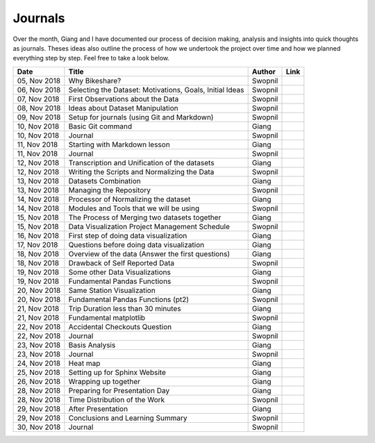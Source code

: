 Journals
========

Over the month, Giang and I have documented our process of decision
making, analysis and insights into quick thoughts as journals. Theses
ideas also outline the process of how we undertook the project over time
and how we planned everything step by step. Feel free to take a look
below.

+----------------+------------------------------------------------------------+-----------+-----------+
| Date           | Title                                                      | Author    | Link      |
+================+============================================================+===========+===========+
| 05, Nov 2018   | Why Bikeshare?                                             | Swopnil   | |img0|    |
+----------------+------------------------------------------------------------+-----------+-----------+
| 06, Nov 2018   | Selecting the Dataset: Motivations, Goals, Initial Ideas   | Swopnil   | |img1|    |
+----------------+------------------------------------------------------------+-----------+-----------+
| 07, Nov 2018   | First Observations about the Data                          | Swopnil   | |img2|    |
+----------------+------------------------------------------------------------+-----------+-----------+
| 08, Nov 2018   | Ideas about Dataset Manipulation                           | Swopnil   | |img3|    |
+----------------+------------------------------------------------------------+-----------+-----------+
| 09, Nov 2018   | Setup for journals (using Git and Markdown)                | Swopnil   | |img4|    |
+----------------+------------------------------------------------------------+-----------+-----------+
| 10, Nov 2018   | Basic Git command                                          | Giang     | |img5|    |
+----------------+------------------------------------------------------------+-----------+-----------+
| 10, Nov 2018   | Journal                                                    | Swopnil   | |img6|    |
+----------------+------------------------------------------------------------+-----------+-----------+
| 11, Nov 2018   | Starting with Markdown lesson                              | Giang     | |img7|    |
+----------------+------------------------------------------------------------+-----------+-----------+
| 11, Nov 2018   | Journal                                                    | Swopnil   | |img8|    |
+----------------+------------------------------------------------------------+-----------+-----------+
| 12, Nov 2018   | Transcription and Unification of the datasets              | Giang     | |img9|    |
+----------------+------------------------------------------------------------+-----------+-----------+
| 12, Nov 2018   | Writing the Scripts and Normalizing the Data               | Swopnil   | |img10|   |
+----------------+------------------------------------------------------------+-----------+-----------+
| 13, Nov 2018   | Datasets Combination                                       | Giang     | |img11|   |
+----------------+------------------------------------------------------------+-----------+-----------+
| 13, Nov 2018   | Managing the Repository                                    | Swopnil   | |img12|   |
+----------------+------------------------------------------------------------+-----------+-----------+
| 14, Nov 2018   | Processor of Normalizing the dataset                       | Giang     | |img13|   |
+----------------+------------------------------------------------------------+-----------+-----------+
| 14, Nov 2018   | Modules and Tools that we will be using                    | Swopnil   | |img14|   |
+----------------+------------------------------------------------------------+-----------+-----------+
| 15, Nov 2018   | The Process of Merging two datasets together               | Giang     | |img15|   |
+----------------+------------------------------------------------------------+-----------+-----------+
| 15, Nov 2018   | Data Visualization Project Management Schedule             | Swopnil   | |img16|   |
+----------------+------------------------------------------------------------+-----------+-----------+
| 16, Nov 2018   | First step of doing data visualization                     | Giang     | |img17|   |
+----------------+------------------------------------------------------------+-----------+-----------+
| 17, Nov 2018   | Questions before doing data visualization                  | Giang     | |img18|   |
+----------------+------------------------------------------------------------+-----------+-----------+
| 18, Nov 2018   | Overview of the data (Answer the first questions)          | Giang     | |img19|   |
+----------------+------------------------------------------------------------+-----------+-----------+
| 18, Nov 2018   | Drawback of Self Reported Data                             | Swopnil   | |img20|   |
+----------------+------------------------------------------------------------+-----------+-----------+
| 19, Nov 2018   | Some other Data Visualizations                             | Giang     | |img21|   |
+----------------+------------------------------------------------------------+-----------+-----------+
| 19, Nov 2018   | Fundamental Pandas Functions                               | Swopnil   | |img22|   |
+----------------+------------------------------------------------------------+-----------+-----------+
| 20, Nov 2018   | Same Station Visualization                                 | Giang     | |img23|   |
+----------------+------------------------------------------------------------+-----------+-----------+
| 20, Nov 2018   | Fundamental Pandas Functions (pt2)                         | Swopnil   | |img24|   |
+----------------+------------------------------------------------------------+-----------+-----------+
| 21, Nov 2018   | Trip Duration less than 30 minutes                         | Giang     | |img25|   |
+----------------+------------------------------------------------------------+-----------+-----------+
| 21, Nov 2018   | Fundamental matplotlib                                     | Swopnil   | |img26|   |
+----------------+------------------------------------------------------------+-----------+-----------+
| 22, Nov 2018   | Accidental Checkouts Question                              | Giang     | |img27|   |
+----------------+------------------------------------------------------------+-----------+-----------+
| 22, Nov 2018   | Journal                                                    | Swopnil   | |img28|   |
+----------------+------------------------------------------------------------+-----------+-----------+
| 23, Nov 2018   | Basis Analysis                                             | Giang     | |img29|   |
+----------------+------------------------------------------------------------+-----------+-----------+
| 23, Nov 2018   | Journal                                                    | Swopnil   | |img30|   |
+----------------+------------------------------------------------------------+-----------+-----------+
| 24, Nov 2018   | Heat map                                                   | Giang     | |img31|   |
+----------------+------------------------------------------------------------+-----------+-----------+
| 25, Nov 2018   | Setting up for Sphinx Website                              | Giang     | |img32|   |
+----------------+------------------------------------------------------------+-----------+-----------+
| 26, Nov 2018   | Wrapping up together                                       | Giang     | |img33|   |
+----------------+------------------------------------------------------------+-----------+-----------+
| 28, Nov 2018   | Preparing for Presentation Day                             | Giang     | |img34|   |
+----------------+------------------------------------------------------------+-----------+-----------+
| 28, Nov 2018   | Time Distribution of the Work                              | Swopnil   | |img35|   |
+----------------+------------------------------------------------------------+-----------+-----------+
| 29, Nov 2018   | After Presentation                                         | Giang     | |img36|   |
+----------------+------------------------------------------------------------+-----------+-----------+
| 29, Nov 2018   | Conclusions and Learning Summary                           | Swopnil   | |img37|   |
+----------------+------------------------------------------------------------+-----------+-----------+
| 30, Nov 2018   | Journal                                                    | Swopnil   | |img38|   |
+----------------+------------------------------------------------------------+-----------+-----------+

.. |img0| image:: ../images/link.png
   :target: ../journals/20181105_swopnil.html
.. |img1| image:: ../images/link.png
   :target: ../journals/20181106_swopnil.html
.. |img2| image:: ../images/link.png
   :target: ../journals/20181107_swopnil.html
.. |img3| image:: ../images/link.png
   :target: ../journals/20181108_swopnil.html
.. |img4| image:: ../images/link.png
   :target: ../journals/20181109_swopnil.html
.. |img5| image:: ../images/link.png
   :target: ../journals/20181110_giang.html
.. |img6| image:: ../images/link.png
   :target: ../journals/20181110_swopnil.html
.. |img7| image:: ../images/link.png
   :target: ../journals/20181111_giang.html
.. |img8| image:: ../images/link.png
   :target: ../journals/20181111_swopnil.html
.. |img9| image:: ../images/link.png
   :target: ../journals/20181112_giang.html
.. |img10| image:: ../images/link.png
   :target: ../journals/20181112_swopnil.html
.. |img11| image:: ../images/link.png
   :target: ../journals/20181113_giang.html
.. |img12| image:: ../images/link.png
   :target: ../journals/20181113_swopnil.html
.. |img13| image:: ../images/link.png
   :target: ../journals/20181114_giang.html
.. |img14| image:: ../images/link.png
   :target: ../journals/20181114_swopnil.html
.. |img15| image:: ../images/link.png
   :target: ../journals/20181115_giang.html
.. |img16| image:: ../images/link.png
   :target: ../journals/20181115_swopnil.html
.. |img17| image:: ../images/link.png
   :target: ../journals/20181116_giang.html
.. |img18| image:: ../images/link.png
   :target: ../journals/20181117_giang.html
.. |img19| image:: ../images/link.png
   :target: ../journals/20181118_giang.html
.. |img20| image:: ../images/link.png
   :target: ../journals/20181118_swopnil.html
.. |img21| image:: ../images/link.png
   :target: ../journals/20181119_giang.html
.. |img22| image:: ../images/link.png
   :target: ../journals/20181119_swopnil.html
.. |img23| image:: ../images/link.png
   :target: ../journals/20181120_giang.html
.. |img24| image:: ../images/link.png
   :target: ../journals/20181120_swopnil.html
.. |img25| image:: ../images/link.png
   :target: ../journals/20181121_giang.html
.. |img26| image:: ../images/link.png
   :target: ../journals/20181121_swopnil.html
.. |img27| image:: ../images/link.png
   :target: ../journals/20181122_giang.html
.. |img28| image:: ../images/link.png
   :target: ../journals/20181122_swopnil.html
.. |img29| image:: ../images/link.png
   :target: ../journals/20181123_giang.html
.. |img30| image:: ../images/link.png
   :target: ../journals/20181123_swopnil.html
.. |img31| image:: ../images/link.png
   :target: ../journals/20181124_giang.html
.. |img32| image:: ../images/link.png
   :target: ../journals/20181125_giang.html
.. |img33| image:: ../images/link.png
   :target: ../journals/20181126_giang.html
.. |img34| image:: ../images/link.png
   :target: ../journals/20181128_giang.html
.. |img35| image:: ../images/link.png
   :target: ../journals/20181128_swopnil.html
.. |img36| image:: ../images/link.png
   :target: ../journals/20181129_giang.html
.. |img37| image:: ../images/link.png
   :target: ../journals/20181129_swopnil.html
.. |img38| image:: ../images/link.png
   :target: ../journals/20181130_swopnil.html
